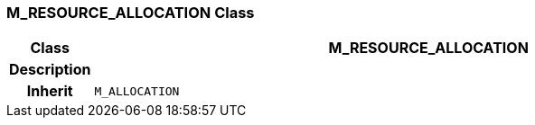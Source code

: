 === M_RESOURCE_ALLOCATION Class

[cols="^1,3,5"]
|===
h|*Class*
2+^h|*M_RESOURCE_ALLOCATION*

h|*Description*
2+a|

h|*Inherit*
2+|`M_ALLOCATION`

|===
